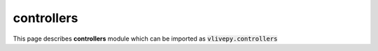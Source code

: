 controllers
===========
This page describes **controllers** module which can be imported as :code:`vlivepy.controllers`